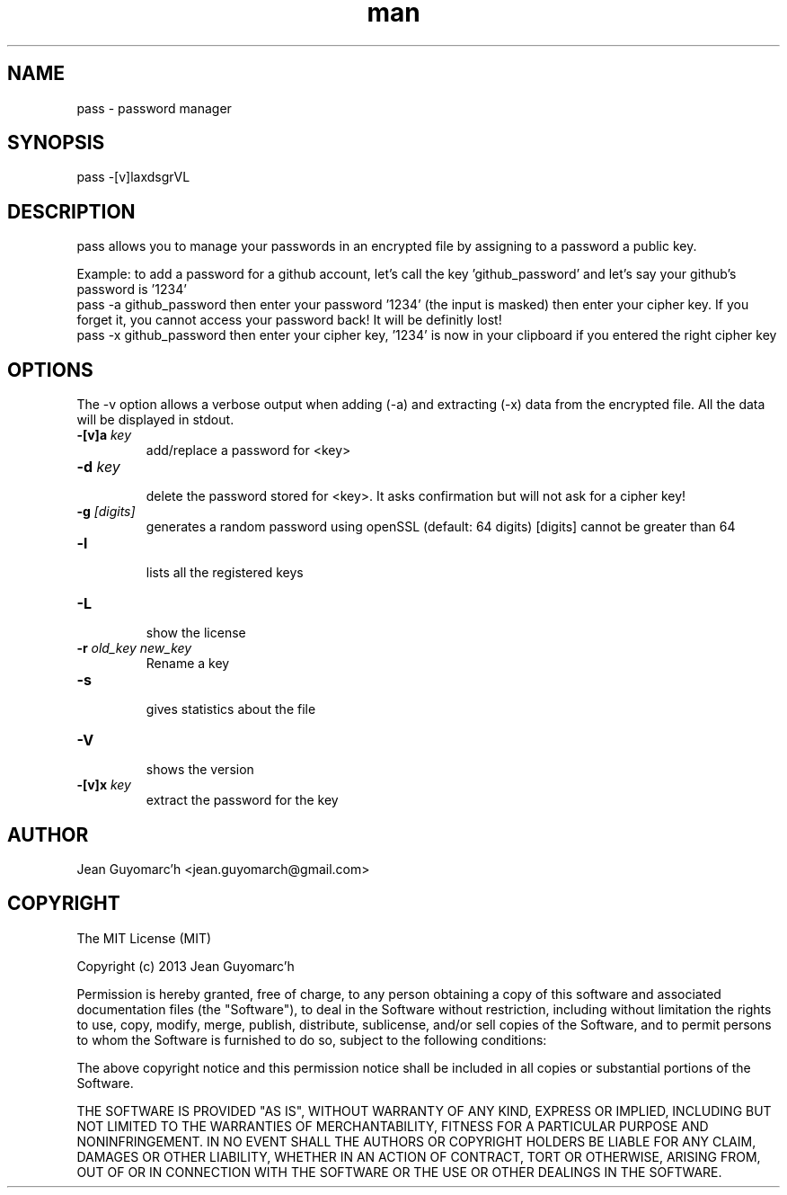 .\" Manpage for pass.
.\" Contact jean.guyomarch@gmail.com to correct errors or typos.
.TH man 1 "28 August 2013" "1.0" "pass man page"
.SH NAME
pass \- password manager
.SH SYNOPSIS
pass -[v]laxdsgrVL
.SH DESCRIPTION
pass allows you to manage your passwords in an encrypted file by assigning to a password a public key.

Example: to add a password for a github account, let's call the key 'github_password' and let's say your github's password is '1234'
   pass -a github_password
then enter your password '1234' (the input is masked)
then enter your cipher key. If you forget it, you cannot access your password back! It will be definitly lost!
   pass -x github_password
then enter your cipher key, '1234' is now in your clipboard if you entered the right cipher key
.SH OPTIONS
The -v option allows a verbose output when adding (-a) and extracting (-x) data from the encrypted file. All the data will be displayed in stdout.

.TP
.BR \-[v]a " "\fIkey\fR
   add/replace a password for <key>
.TP
.BR \-d " "\fIkey\fR
   delete the password stored for <key>. It asks confirmation but will not ask for a cipher key!
.TP
.BR \-g " "\fI[digits]\fR
   generates a random password using openSSL (default: 64 digits) [digits] cannot be greater than 64
.TP
.BR \-l
   lists all the registered keys
.TP
.BR \-L
   show the license
.TP
.BR \-r " " \fIold_key\fR " " \fInew_key\fR
   Rename a key
.TP
.BR \-s
   gives statistics about the file
.TP
.BR \-V
   shows the version
.TP
.BR \-[v]x " " \fIkey\fR
   extract the password for the key
.SH AUTHOR
Jean Guyomarc'h <jean.guyomarch@gmail.com>
.SH COPYRIGHT
The MIT License (MIT)

Copyright (c) 2013 Jean Guyomarc'h

Permission is hereby granted, free of charge, to any person obtaining a copy
of this software and associated documentation files (the "Software"), to deal
in the Software without restriction, including without limitation the rights
to use, copy, modify, merge, publish, distribute, sublicense, and/or sell
copies of the Software, and to permit persons to whom the Software is
furnished to do so, subject to the following conditions:

The above copyright notice and this permission notice shall be included in
all copies or substantial portions of the Software.

THE SOFTWARE IS PROVIDED "AS IS", WITHOUT WARRANTY OF ANY KIND, EXPRESS OR
IMPLIED, INCLUDING BUT NOT LIMITED TO THE WARRANTIES OF MERCHANTABILITY,
FITNESS FOR A PARTICULAR PURPOSE AND NONINFRINGEMENT. IN NO EVENT SHALL THE
AUTHORS OR COPYRIGHT HOLDERS BE LIABLE FOR ANY CLAIM, DAMAGES OR OTHER
LIABILITY, WHETHER IN AN ACTION OF CONTRACT, TORT OR OTHERWISE, ARISING FROM,
OUT OF OR IN CONNECTION WITH THE SOFTWARE OR THE USE OR OTHER DEALINGS IN
THE SOFTWARE.
